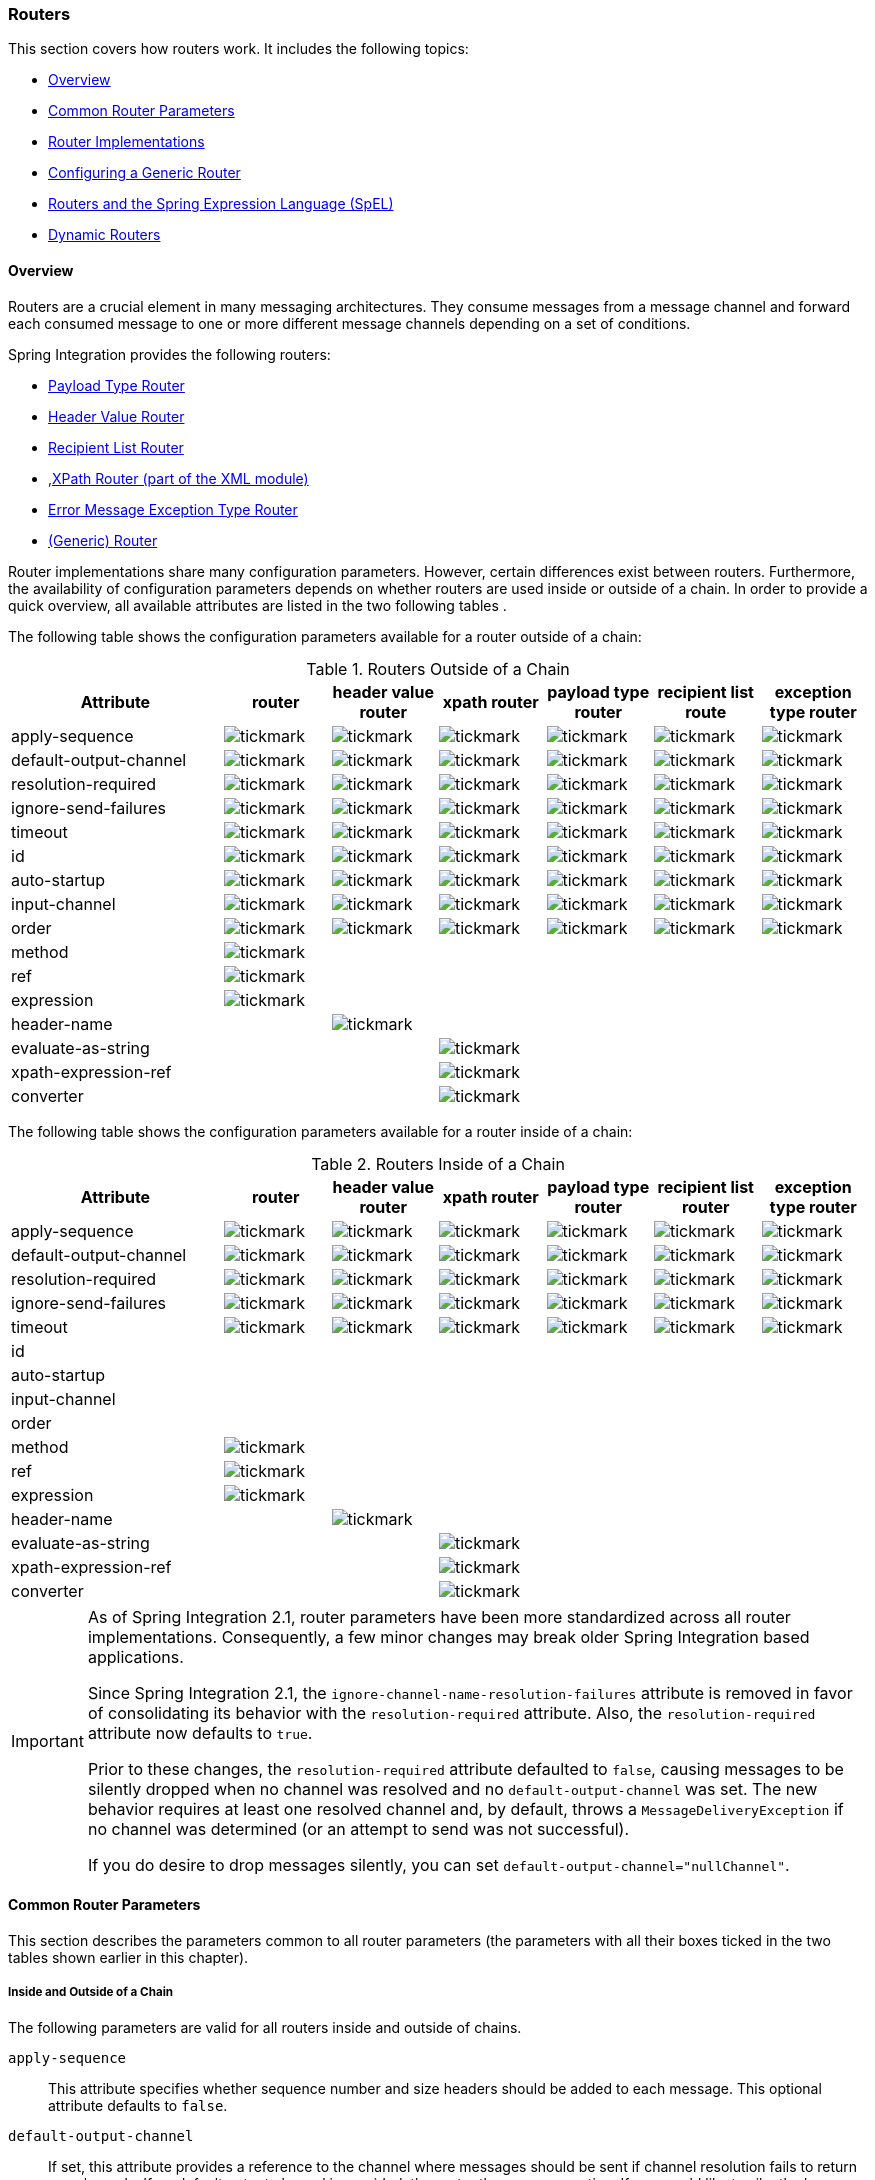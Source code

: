 [[router]]
=== Routers

This section covers how routers work.
It includes the following topics:

* <<router-overview>>
* <<router-common-parameters>>
* <<router-implementations>>
* <<router-namespace>>
* <<router-spel>>
* <<dynamic-routers>>

[[router-overview]]
==== Overview

Routers are a crucial element in many messaging architectures.
They consume messages from a message channel and forward each consumed message to one or more different message channels depending on a set of conditions.

Spring Integration provides the following routers:

* <<router-implementations-payloadtyperouter,Payload Type Router>>
* <<router-implementations-headervaluerouter,Header Value Router>>
* <<router-implementations-recipientlistrouter,Recipient List Router>>
* <<./xml.adoc#xml-xpath-routing,,XPath Router (part of the XML module)>>
* <<router-implementations-exception-router,Error Message Exception Type Router>>
* <<router-namespace,(Generic) Router>>

Router implementations share many configuration parameters.
However, certain differences exist between routers.
Furthermore, the availability of configuration parameters depends on whether routers are used inside or outside of a chain.
In order to provide a quick overview, all available attributes are listed in the two following tables .

The following table shows the configuration parameters available for a router outside of a chain:

.Routers Outside of a Chain
[cols="2,1,1,1,1,1,1", options="header"]
|===
| Attribute
| router
| header value router
| xpath router
| payload type router
| recipient list route
| exception type router

| apply-sequence
a| image::images/tickmark.png[]
a| image::images/tickmark.png[]
a| image::images/tickmark.png[]
a| image::images/tickmark.png[]
a| image::images/tickmark.png[]
a| image::images/tickmark.png[]

| default-output-channel
a| image::images/tickmark.png[]
a| image::images/tickmark.png[]
a| image::images/tickmark.png[]
a| image::images/tickmark.png[]
a| image::images/tickmark.png[]
a| image::images/tickmark.png[]

| resolution-required
a| image::images/tickmark.png[]
a| image::images/tickmark.png[]
a| image::images/tickmark.png[]
a| image::images/tickmark.png[]
a| image::images/tickmark.png[]
a| image::images/tickmark.png[]

| ignore-send-failures
a| image::images/tickmark.png[]
a| image::images/tickmark.png[]
a| image::images/tickmark.png[]
a| image::images/tickmark.png[]
a| image::images/tickmark.png[]
a| image::images/tickmark.png[]

| timeout
a| image::images/tickmark.png[]
a| image::images/tickmark.png[]
a| image::images/tickmark.png[]
a| image::images/tickmark.png[]
a| image::images/tickmark.png[]
a| image::images/tickmark.png[]

| id
a| image::images/tickmark.png[]
a| image::images/tickmark.png[]
a| image::images/tickmark.png[]
a| image::images/tickmark.png[]
a| image::images/tickmark.png[]
a| image::images/tickmark.png[]

| auto-startup
a| image::images/tickmark.png[]
a| image::images/tickmark.png[]
a| image::images/tickmark.png[]
a| image::images/tickmark.png[]
a| image::images/tickmark.png[]
a| image::images/tickmark.png[]

| input-channel
a| image::images/tickmark.png[]
a| image::images/tickmark.png[]
a| image::images/tickmark.png[]
a| image::images/tickmark.png[]
a| image::images/tickmark.png[]
a| image::images/tickmark.png[]

| order
a| image::images/tickmark.png[]
a| image::images/tickmark.png[]
a| image::images/tickmark.png[]
a| image::images/tickmark.png[]
a| image::images/tickmark.png[]
a| image::images/tickmark.png[]

| method
a| image::images/tickmark.png[]
|
|
|
|
|

| ref
a| image::images/tickmark.png[]
|
|
|
|
|

| expression
a| image::images/tickmark.png[]
|
|
|
|
|

| header-name
|
a| image::images/tickmark.png[]
|
|
|
|

| evaluate-as-string
|
|
a| image::images/tickmark.png[]
|
|
|

| xpath-expression-ref
|
|
a| image::images/tickmark.png[]
|
|
|

| converter
|
|
a| image::images/tickmark.png[]
|
|
|
|===


The following table shows the configuration parameters available for a router inside of a chain:

.Routers Inside of a Chain
[cols="2,1,1,1,1,1,1", options="header"]
|===
| Attribute
| router
| header value router
| xpath router
| payload type router
| recipient list router
| exception type router

| apply-sequence
a| image::images/tickmark.png[]
a| image::images/tickmark.png[]
a| image::images/tickmark.png[]
a| image::images/tickmark.png[]
a| image::images/tickmark.png[]
a| image::images/tickmark.png[]

| default-output-channel
a| image::images/tickmark.png[]
a| image::images/tickmark.png[]
a| image::images/tickmark.png[]
a| image::images/tickmark.png[]
a| image::images/tickmark.png[]
a| image::images/tickmark.png[]

| resolution-required
a| image::images/tickmark.png[]
a| image::images/tickmark.png[]
a| image::images/tickmark.png[]
a| image::images/tickmark.png[]
a| image::images/tickmark.png[]
a| image::images/tickmark.png[]

| ignore-send-failures
a| image::images/tickmark.png[]
a| image::images/tickmark.png[]
a| image::images/tickmark.png[]
a| image::images/tickmark.png[]
a| image::images/tickmark.png[]
a| image::images/tickmark.png[]

| timeout
a| image::images/tickmark.png[]
a| image::images/tickmark.png[]
a| image::images/tickmark.png[]
a| image::images/tickmark.png[]
a| image::images/tickmark.png[]
a| image::images/tickmark.png[]

| id
|
|
|
|
|
|

| auto-startup
|
|
|
|
|
|

| input-channel
|
|
|
|
|
|

| order
|
|
|
|
|
|

| method
a| image::images/tickmark.png[]
|
|
|
|
|

| ref
a| image::images/tickmark.png[]
|
|
|
|
|

| expression
a| image::images/tickmark.png[]
|
|
|
|
|

| header-name
|
a| image::images/tickmark.png[]
|
|
|
|

| evaluate-as-string
|
|
a| image::images/tickmark.png[]
|
|
|

| xpath-expression-ref
|
|
a| image::images/tickmark.png[]
|
|
|

| converter
|
|
a| image::images/tickmark.png[]
|
|
|
|===

[IMPORTANT]
=====
As of Spring Integration 2.1, router parameters have been more standardized across all router implementations.
Consequently, a few minor changes may break older Spring Integration based applications.

Since Spring Integration 2.1, the `ignore-channel-name-resolution-failures` attribute is removed in favor of consolidating its behavior with the `resolution-required` attribute.
Also, the `resolution-required` attribute now defaults to `true`.

Prior to these changes, the `resolution-required` attribute defaulted to `false`, causing messages to be silently dropped when no channel was resolved and no `default-output-channel` was set.
The new behavior requires at least one resolved channel and, by default, throws a `MessageDeliveryException` if no channel was determined (or an attempt to send was not successful).

If you do desire to drop messages silently, you can set `default-output-channel="nullChannel"`.
=====

[[router-common-parameters]]
==== Common Router Parameters

This section describes the parameters common to all router parameters (the parameters with all their boxes ticked in the two tables shown earlier in this chapter).

[[router-common-parameters-all]]
===== Inside and Outside of a Chain

The following parameters are valid for all routers inside and outside of chains.

`apply-sequence`::
This attribute specifies whether sequence number and size headers should be added to each message.
This optional attribute defaults to `false`.

`default-output-channel`::
If set, this attribute provides a reference to the channel where messages should be sent if channel resolution fails to return any channels.
If no default output channel is provided, the router throws an exception.
If you would like to silently drop those messages instead, set the default output channel attribute value to `nullChannel`.
+
NOTE: A message is sent only to the `default-output-channel` if `resolution-required` is `false` and the channel is not resolved.

`resolution-required`::
This attribute specifies whether channel names must always be successfully resolved to channel instances that exist.
If set to `true`, a `MessagingException` is raised when the channel cannot be resolved.
Setting this attribute to `false` causes any unresovable channels to be ignored.
This optional attribute defaults to `true`.
+
NOTE: A Message is sent only to the `default-output-channel`, if specified, when `resolution-required` is `false` and the channel is not resolved.

`ignore-send-failures`::
If set to `true`, failures to send to a message channel is ignored.
If set to `false`, a `MessageDeliveryException` is thrown instead, and, if the router resolves more than one channel, any subsequent channels do not receive the message.
+
The exact behavior of this attribute depends on the type of the `Channel` to which the messages are sent.
For example, when using direct channels (single threaded), send failures can be caused by exceptions thrown by components much further downstream.
However, when sending messages to a simple queue channel (asynchronous), the likelihood of an exception to be thrown is rather remote.
+
NOTE: While most routers route to a single channel, they can return more than one channel name.
The `recipient-list-router`, for instance, does exactly that.
If you set this attribute to `true` on a router that only routes to a single channel, any caused exception is swallowed, which usually makes little sense.
In that case, it would be better to catch the exception in an error flow at the flow entry point.
Therefore, setting the `ignore-send-failures` attribute to `true` usually makes more sense when the router implementation returns more than one channel name, because the other channel(s) following the one that fails would still receive the message.
+
This attribute defaults to `false`.

`timeout`::
The `timeout` attribute specifies the maximum amount of time in milliseconds to wait when sending messages to the target Message Channels.
By default, the send operation blocks indefinitely.

[[router-common-parameters-top]]
===== Top-Level (Outside of a Chain)

The following parameters are valid only across all top-level routers that are outside of chains.

`id`::
Identifies the underlying Spring bean definition, which, in the case of routers, is an instance of `EventDrivenConsumer` or `PollingConsumer`, depending on whether the router's `input-channel` is a `SubscribableChannel` or a `PollableChannel`, respectively.
This is an optional attribute.

`auto-startup`::
This "`lifecycle`" attribute signaled whether this component should be started during startup of the application context.
This optional attribute defaults to `true`.

`input-channel`::
The receiving message channel of this endpoint.

`order`::
This attribute defines the order for invocation when this endpoint is connected as a subscriber to a channel.
This is particularly relevant when that channel uses a failover dispatching strategy.
It has no effect when this endpoint itself is a polling consumer for a channel with a queue.

[[router-implementations]]
==== Router Implementations

Since content-based routing often requires some domain-specific logic, most use cases require Spring Integration's options for delegating to POJOs by using either the XML namespace support or annotations.
Both of these are discussed later.
However, we first present a couple of implementations that fulfill common requirements.

[[router-implementations-payloadtyperouter]]
===== `PayloadTypeRouter`

A `PayloadTypeRouter` sends messages to the channel defined by payload-type mappings, as the following example shows:

====
[source,xml]
----
<bean id="payloadTypeRouter"
      class="org.springframework.integration.router.PayloadTypeRouter">
    <property name="channelMapping">
        <map>
            <entry key="java.lang.String" value-ref="stringChannel"/>
            <entry key="java.lang.Integer" value-ref="integerChannel"/>
        </map>
    </property>
</bean>
----
====

Configuration of the `PayloadTypeRouter` is also supported by the namespace provided by Spring Integration (see `<<./configuration.adoc#configuration-namespace,Namespace Support>>`), which essentially simplifies configuration by combining the `<router/>` configuration and its corresponding implementation (defined by using a `<bean/>` element) into a single and more concise configuration element.
The following example shows a `PayloadTypeRouter` configuration that is equivalent to the one above but uses the namespace support:

====
[source,xml]
----
<int:payload-type-router input-channel="routingChannel">
    <int:mapping type="java.lang.String" channel="stringChannel" />
    <int:mapping type="java.lang.Integer" channel="integerChannel" />
</int:payload-type-router>
----
====

The following example shows the equivalent router configured in Java:

====
[source, java]
----
@ServiceActivator(inputChannel = "routingChannel")
@Bean
public PayloadTypeRouter router() {
    PayloadTypeRouter router = new PayloadTypeRouter();
    router.setChannelMapping(String.class.getName(), "stringChannel");
    router.setChannelMapping(Integer.class.getName(), "integerChannel");
    return router;
}
----
====

When using the Java DSL, there are two options.

First, you can define the router object as shown in the preceding example:

[source, java]
----
@Bean
public IntegrationFlow routerFlow1() {
    return IntegrationFlows.from("routingChannel")
            .route(router())
            .get();
}

public PayloadTypeRouter router() {
    PayloadTypeRouter router = new PayloadTypeRouter();
    router.setChannelMapping(String.class.getName(), "stringChannel");
    router.setChannelMapping(Integer.class.getName(), "integerChannel");
    return router;
}
----

Note that the router can be, but does not have to be, a `@Bean`.
The flow registers it if it is not a `@Bean`.

Second, you can define the routing function within the DSL flow itself, as the following example shows:

====
[source, java]
----
@Bean
public IntegrationFlow routerFlow2() {
    return IntegrationFlows.from("routingChannel")
            .<Object, Class<?>>route(Object::getClass, m -> m
                    .channelMapping(String.class, "stringChannel")
                    .channelMapping(Integer.class, "integerChannel"))
            .get();
}
----
====

[[router-implementations-headervaluerouter]]
===== `HeaderValueRouter`

A `HeaderValueRouter` sends Messages to the channel based on the individual header value mappings.
When a `HeaderValueRouter` is created, it is initialized with the name of the header to be evaluated.
The value of the header could be one of two things:

* An arbitrary value
* A channel name

If it is an arbitrary value, additional mappings for these header values to channel names are required.
Otherwise, no additional configuration is needed.

Spring Integration provides a simple namespace-based XML configuration to configure a `HeaderValueRouter`.
The following example demonstrates configuration for the `HeaderValueRouter` when mapping of header values to channels is required:

====
[source,xml]
----
<int:header-value-router input-channel="routingChannel" header-name="testHeader">
    <int:mapping value="someHeaderValue" channel="channelA" />
    <int:mapping value="someOtherHeaderValue" channel="channelB" />
</int:header-value-router>
----
====

During the resolution process, the router defined in the preceding example may encounter channel resolution failures, causing an exception.
If you want to suppress such exceptions and send unresolved messages to the default output channel (identified with the `default-output-channel` attribute) set `resolution-required` to `false`.

Normally, messages for which the header value is not explicitly mapped to a channel are sent to the `default-output-channel`.
However, when the header value is mapped to a channel name but the channel cannot be resolved, setting the `resolution-required` attribute to `false` results in routing such messages to the `default-output-channel`.

IMPORTANT: As of Spring Integration 2.1, the attribute was changed from `ignore-channel-name-resolution-failures` to `resolution-required`.
Attribute `resolution-required` defaults to `true`.

The following example shows the equivalent router configured in Java:

====
[source, java]
----
@ServiceActivator(inputChannel = "routingChannel")
@Bean
public HeaderValueRouter router() {
    HeaderValueRouter router = new HeaderValueRouter("testHeader");
    router.setChannelMapping("someHeaderValue", "channelA");
    router.setChannelMapping("someOtherHeaderValue", "channelB");
    return router;
}
----
====

When using the Java DSL, there are two options.
First, you can define the router object as shown in the preceding example:

====
[source, java]
----
@Bean
public IntegrationFlow routerFlow1() {
    return IntegrationFlows.from("routingChannel")
            .route(router())
            .get();
}

public HeaderValueRouter router() {
    HeaderValueRouter router = new HeaderValueRouter("testHeader");
    router.setChannelMapping("someHeaderValue", "channelA");
    router.setChannelMapping("someOtherHeaderValue", "channelB");
    return router;
}
----
====

Note that the router can be, but does not have to be, a `@Bean`.
The flow registers it if it is not a `@Bean`.

Second, you can define the routing function within the DSL flow itself, as the following example shows:

====
[source, java]
----
@Bean
public IntegrationFlow routerFlow2() {
    return IntegrationFlows.from("routingChannel")
            .<Message<?>, String>route(m -> m.getHeaders().get("testHeader", String.class), m -> m
                    .channelMapping("someHeaderValue", "channelA")
                    .channelMapping("someOtherHeaderValue", "channelB"),
                e -> e.id("headerValueRouter"))
            .get();
}
----
====

Configuration where mapping of header values to channel names is not required, because header values themselves represent channel names.
The following example shows a router that does not require mapping of header values to channel names:

====
[source,xml]
----
<int:header-value-router input-channel="routingChannel" header-name="testHeader"/>
----
====

[NOTE]
=====
Since Spring Integration 2.1, the behavior of resolving channels is more explicit.
For example, if you omit the `default-output-channel` attribute, the router was unable to resolve at least one valid channel, and any channel name resolution failures were ignored by setting `resolution-required` to `false`, then a `MessageDeliveryException` is thrown.

Basically, by default, the router must be able to route messages successfully to at least one channel.
If you really want to drop messages, you must also have `default-output-channel` set to `nullChannel`.
=====

[[router-implementations-recipientlistrouter]]
===== `RecipientListRouter`

A `RecipientListRouter` sends each received message to a statically defined list of message channels.
The following example creates a `RecipientListRouter`:

====
[source,xml]
----
<bean id="recipientListRouter"
      class="org.springframework.integration.router.RecipientListRouter">
    <property name="channels">
        <list>
            <ref bean="channel1"/>
            <ref bean="channel2"/>
            <ref bean="channel3"/>
        </list>
    </property>
</bean>
----
====

Spring Integration also provides namespace support for the `RecipientListRouter` configuration (see <<./configuration.adoc#configuration-namespace,Namespace Support>>) as the following example shows:

====
[source,xml]
----
<int:recipient-list-router id="customRouter" input-channel="routingChannel"
        timeout="1234"
        ignore-send-failures="true"
        apply-sequence="true">
  <int:recipient channel="channel1"/>
  <int:recipient channel="channel2"/>
</int:recipient-list-router>
----
====

The following example shows the equivalent router configured in Java:

====
[source, java]
----
@ServiceActivator(inputChannel = "routingChannel")
@Bean
public RecipientListRouter router() {
    RecipientListRouter router = new RecipientListRouter();
    router.setSendTimeout(1_234L);
    router.setIgnoreSendFailures(true);
    router.setApplySequence(true);
    router.addRecipient("channel1");
    router.addRecipient("channel2");
    router.addRecipient("channel3");
    return router;
}
----
====

The following example shows the equivalent router configured by using the Java DSL:

====
[source, java]
----
@Bean
public IntegrationFlow routerFlow() {
    return IntegrationFlows.from("routingChannel")
            .routeToRecipients(r -> r
                    .applySequence(true)
                    .ignoreSendFailures(true)
                    .recipient("channel1")
                    .recipient("channel2")
                    .recipient("channel3")
                    .sendTimeout(1_234L))
            .get();
}
----
====

NOTE: The 'apply-sequence' flag here has the same effect as it does for a publish-subscribe-channel, and, as with a publish-subscribe-channel, it is disabled by default on the `recipient-list-router`.
See <<./channel.adoc#channel-configuration-pubsubchannel,`PublishSubscribeChannel` Configuration>> for more information.

Another convenient option when configuring a `RecipientListRouter` is to use Spring Expression Language (SpEL) support as selectors for individual recipient channels.
Doing so is similar to using a filter at the beginning of a 'chain' to act as a "`selective consumer`".
However, in this case, it is all combined rather concisely into the router's configuration, as the following example shows:

[source,xml]
----
<int:recipient-list-router id="customRouter" input-channel="routingChannel">
    <int:recipient channel="channel1" selector-expression="payload.equals('foo')"/>
    <int:recipient channel="channel2" selector-expression="headers.containsKey('bar')"/>
</int:recipient-list-router>
----

In the preceding configuration, a SpEL expression identified by the `selector-expression` attribute is evaluated to determine whether this recipient should be included in the recipient list for a given input message.
The evaluation result of the expression must be a boolean.
If this attribute is not defined, the channel is always among the list of recipients.

[[recipient-list-router-management]]
===== `RecipientListRouterManagement`

Starting with version 4.1, the `RecipientListRouter` provides several operations to manipulate recipients dynamically at runtime.
These management operations are presented by `RecipientListRouterManagement` through the `@ManagedResource` annotation.
They are available by using <<./control-bus.adoc#control-bus,Control Bus>> as well as by using JMX, as the following example shows:

====
[source,xml]
----
<control-bus input-channel="controlBus"/>

<recipient-list-router id="simpleRouter" input-channel="routingChannelA">
   <recipient channel="channel1"/>
</recipient-list-router>

<channel id="channel2"/>
----

[source,java]
----
messagingTemplate.convertAndSend(controlBus, "@'simpleRouter.handler'.addRecipient('channel2')");
----
====

From the application start up the `simpleRouter`, has only one `channel1` recipient.
But after the `addRecipient` command, `channel2` recipient is added.
It is a "`registering an interest in something that is part of the message`" use case, when we may be interested in messages from the router at some time period, so we are subscribing to the the `recipient-list-router` and, at some point, decide to unsubscribe.

Because of the runtime management operation for the `<recipient-list-router>`, it can be configured without any `<recipient>` from the start.
In this case, the behavior of `RecipientListRouter` is the same when there is no one matching recipient for the message.
If `defaultOutputChannel` is configured, the message is sent there.
Otherwise the `MessageDeliveryException` is thrown.

[[router-implementations-xpath-router]]
===== XPath Router

The XPath Router is part of the XML Module.
See <<./xml.adoc#xml-xpath-routing,Routing XML Messages with XPath>>.

[[router-implementations-exception-router]]
===== Routing and Error Handling

Spring Integration also provides a special type-based router called `ErrorMessageExceptionTypeRouter` for routing error messages (defined as messages whose `payload` is a `Throwable` instance).
`ErrorMessageExceptionTypeRouter` is similar to the `PayloadTypeRouter`.
In fact, they are almost identical.
The only difference is that, while `PayloadTypeRouter` navigates the instance hierarchy of a payload instance (for example, `payload.getClass().getSuperclass()`) to find the most specific type and channel mappings, the `ErrorMessageExceptionTypeRouter` navigates the hierarchy of 'exception causes' (for example, `payload.getCause()`) to find the most specific `Throwable` type or channel mappings and uses `mappingClass.isInstance(cause)` to match the `cause` to the class or any super class.

IMPORTANT: The channel mapping order in this case matters.
So, if there is a requirement to get mapping for an `IllegalArgumentException`, but not a `RuntimeException`, the last one must be configured on router first.

NOTE: Since version 4.3 the `ErrorMessageExceptionTypeRouter` loads all mapping classes during the initialization phase to fail-fast for a `ClassNotFoundException`.

The following example shows a sample configuration for `ErrorMessageExceptionTypeRouter`:

[source,xml]
----
<int:exception-type-router input-channel="inputChannel"
                           default-output-channel="defaultChannel">
    <int:mapping exception-type="java.lang.IllegalArgumentException"
                 channel="illegalChannel"/>
    <int:mapping exception-type="java.lang.NullPointerException"
                 channel="npeChannel"/>
</int:exception-type-router>

<int:channel id="illegalChannel" />
<int:channel id="npeChannel" />
----

[[router-namespace]]
==== Configuring a Generic Router

Spring Integration provides a generic router.
You can use it for general-purpose routing (as opposed to the other routers provided by Spring Integration, each of which has some form of specialization).

===== Configuring a Content-based Router with XML

The `router` element provides a way to connect a router to an input channel and also accepts the optional `default-output-channel` attribute.
The `ref` attribute references the bean name of a custom router implementation (which must extend `AbstractMessageRouter`).
The following example shows three generic routers:

====
[source,xml]
----
<int:router ref="payloadTypeRouter" input-channel="input1"
            default-output-channel="defaultOutput1"/>

<int:router ref="recipientListRouter" input-channel="input2"
            default-output-channel="defaultOutput2"/>

<int:router ref="customRouter" input-channel="input3"
            default-output-channel="defaultOutput3"/>

<beans:bean id="customRouterBean" class="org.foo.MyCustomRouter"/>
----
====

Alternatively, `ref` may point to a POJO that contains the `@Router` annotation (shown later), or you can combine the `ref` with an explicit method name.
Specifying a method applies the same behavior described in the `@Router` annotation section, later in this document.
The following example defines a router that points to a POJO in its `ref` attribute:

====
[source,xml]
----
<int:router input-channel="input" ref="somePojo" method="someMethod"/>
----
====

We generally recommend using a `ref` attribute if the custom router implementation is referenced in other `<router>` definitions.
However if the custom router implementation should be scoped to a single definition of the `<router>`, you can provide an inner bean definition, as the following example shows:

====
[source,xml]
----
<int:router method="someMethod" input-channel="input3"
            default-output-channel="defaultOutput3">
    <beans:bean class="org.foo.MyCustomRouter"/>
</int:router>
----
====

NOTE: Using both the `ref` attribute and an inner handler definition in the same `<router>` configuration is not allowed.
Doing so creates an ambiguous condition and throws an exception.

IMPORTANT: If the `ref` attribute references a bean that extends `AbstractMessageProducingHandler` (such as routers provided by the framework itself), the configuration is optimized to reference the router directly.
In this case, each `ref` attribute must refer to a separate bean instance (or a `prototype`-scoped bean) or use the inner `<bean/>` configuration type.
However, this optimization applies only if you do not provide any router-specific attributes in the router XML definition.
If you inadvertently reference the same message handler from multiple beans, you get a configuration exception.

The following example shows the equivalent router configured in Java:

====
[source, java]
----
@Bean
@Router(inputChannel = "routingChannel")
public AbstractMessageRouter myCustomRouter() {
    return new AbstractMessageRouter() {

        @Override
        protected Collection<MessageChannel> determineTargetChannels(Message<?> message) {
            return // determine channel(s) for message
        }

    };
}
----
====

The following example shows the equivalent router configured by using the Java DSL:

====
[source, java]
----
@Bean
public IntegrationFlow routerFlow() {
    return IntegrationFlows.from("routingChannel")
            .route(myCustomRouter())
            .get();
}

public AbstractMessageRouter myCustomRouter() {
    return new AbstractMessageRouter() {

        @Override
        protected Collection<MessageChannel> determineTargetChannels(Message<?> message) {
            return // determine channel(s) for message
        }

    };
}
----
====

Alternately, you can route on data from the message payload, as the following example shows:

====
[source, java]
----
@Bean
public IntegrationFlow routerFlow() {
    return IntegrationFlows.from("routingChannel")
            .route(String.class, p -> p.contains("foo") ? "fooChannel" : "barChannel")
            .get();
}
----
====

[[router-spel]]
==== Routers and the Spring Expression Language (SpEL)

Sometimes, the routing logic may be simple, and writing a separate class for it and configuring it as a bean may seem like overkill.
As of Spring Integration 2.0, we offer an alternative that lets you use SpEL to implement simple computations that previously required a custom POJO router.

NOTE: For more information about the Spring Expression Language, see the https://docs.spring.io/spring/docs/current/spring-framework-reference/core.html#expressions[relevant chapter in the Spring Framework Reference Guide]:

Generally, a SpEL expression is evaluated and its result is mapped to a channel, as the following example shows:

====
[source,xml]
----
<int:router input-channel="inChannel" expression="payload.paymentType">
    <int:mapping value="CASH" channel="cashPaymentChannel"/>
    <int:mapping value="CREDIT" channel="authorizePaymentChannel"/>
    <int:mapping value="DEBIT" channel="authorizePaymentChannel"/>
</int:router>
----
====

The following example shows the equivalent router configured in Java:

====
[source, java]
----
@Router(inputChannel = "routingChannel")
@Bean
public ExpressionEvaluatingRouter router() {
    ExpressionEvaluatingRouter router = new ExpressionEvaluatingRouter("payload.paymentType");
    router.setChannelMapping("CASH", "cashPaymentChannel");
    router.setChannelMapping("CREDIT", "authorizePaymentChannel");
    router.setChannelMapping("DEBIT", "authorizePaymentChannel");
    return router;
}
----
====

The following example shows the equivalent router configured in the Java DSL:

====
[source, java]
----
@Bean
public IntegrationFlow routerFlow() {
    return IntegrationFlows.from("routingChannel")
        .route("payload.paymentType", r -> r
            .channelMapping("CASH", "cashPaymentChannel")
            .channelMapping("CREDIT", "authorizePaymentChannel")
            .channelMapping("DEBIT", "authorizePaymentChannel"))
        .get();
}
----
====

To simplify things even more, the SpEL expression may evaluate to a channel name, as the following expression shows:

[source,xml]
----
<int:router input-channel="inChannel" expression="payload + 'Channel'"/>
----

In the preceding configuration, the result channel is computed by the SpEL expression, which concatenates the value of the `payload` with the literal `String`, 'Channel'.

Another virtue of SpEL for configuring routers is that an expression can return a `Collection`, effectively making every `<router>` a recipient list router.
Whenever the expression returns multiple channel values, the message is forwarded to each channel.
The following example shows such an expression:

====
[source,xml]
----
<int:router input-channel="inChannel" expression="headers.channels"/>
----
====

In the above configuration, if the message includes a header with a name of 'channels' and the value of that header is a `List` of channel names, the message is sent to each channel in the list.
You may also find collection projection and collection selection expressions useful when you need to select multiple channels.
For further information, see:

* https://docs.spring.io/spring-framework/docs/current/spring-framework-reference/core.html#expressions-collection-projection[Collection Projection]
* https://docs.spring.io/spring-framework/docs/current/spring-framework-reference/core.html#expressions-collection-selection[Collection Selection]

[[router-annotation]]
===== Configuring a Router with Annotations

When using `@Router` to annotate a method, the method may return either a `MessageChannel` or a `String` type.
In the latter case, the endpoint resolves the channel name as it does for the default output channel.
Additionally, the method may return either a single value or a collection.
If a collection is returned, the reply message is sent to multiple channels.
To summarize, the following method signatures are all valid:

====
[source,java]
----
@Router
public MessageChannel route(Message message) {...}

@Router
public List<MessageChannel> route(Message message) {...}

@Router
public String route(Foo payload) {...}

@Router
public List<String> route(Foo payload) {...}
----
====

In addition to payload-based routing, a message may be routed based on metadata available within the message header as either a property or an attribute.
In this case, a method annotated with `@Router` may include a parameter annotated with `@Header`, which is mapped to a header value as the following example shows and documented in <<./configuration.adoc#annotations,Annotation Support>>:

====
[source,java]
----
@Router
public List<String> route(@Header("orderStatus") OrderStatus status)
----
====

NOTE: For routing of XML-based Messages, including XPath support, see <<./xml.adoc#xml,XML Support - Dealing with XML Payloads>>.

See also <<./dsl.adoc#java-dsl-routers,Message Routers>> in the Java DSL chapter for more information about router configuration.

[[dynamic-routers]]
==== Dynamic Routers

Spring Integration provides quite a few different router configurations for common content-based routing use cases as well as the option of implementing custom routers as POJOs.
For example, `PayloadTypeRouter` provides a simple way to configure a router that computes channels based on the payload type of the incoming message while `HeaderValueRouter` provides the same convenience in configuring a router that computes channels by evaluating the value of a particular message Header.
There are also expression-based (SpEL) routers, in which the channel is determined based on evaluating an expression.
All of these type of routers exhibit some dynamic characteristics.

However, these routers all require static configuration.
Even in the case of expression-based routers, the expression itself is defined as part of the router configuration, which means that the same expression operating on the same value always results in the computation of the same channel.
This is acceptable in most cases, since such routes are well defined and therefore predictable.
But there are times when we need to change router configurations dynamically so that message flows may be routed to a different channel.

For example, you might want to bring down some part of your system for maintenance and temporarily re-reroute messages to a different message flow.
As another example, you may want to introduce more granularity to your message flow by adding another route to handle a more concrete type of `java.lang.Number` (in the case of `PayloadTypeRouter`).

Unfortunately, with static router configuration to accomplish either of those goals, you would have to bring down your entire application, change the configuration of the router (change routes), and bring the application back up.
This is obviously not a solution anyone wants.

The https://www.enterpriseintegrationpatterns.com/DynamicRouter.html[dynamic router] pattern describes the mechanisms by which you can change or configure routers dynamically without bringing down the system or individual routers. 

Before we get into the specifics of how Spring Integration supports dynamic routing, we need to consider the typical flow of a router:

. Compute a channel identifier, which is a value calculated by the router once it receives the message.
Typically, it is a String or an instance of the actual `MessageChannel`.
. Resolve the channel identifier to a channel name.
We describe specifics of this process later in this section.
. Resolve the channel name to the actual `MessageChannel`

There is not much that can be done with regard to dynamic routing if Step 1 results in the actual instance of the `MessageChannel`, because the `MessageChannel` is the final product of any router's job.
However, if the first step results in a channel identifier that is not an instance of `MessageChannel`, you have quite a few possible ways to influence the process of deriving the `MessageChannel`.
Consider the following example of a payload type router:

====
[source,xml]
----
<int:payload-type-router input-channel="routingChannel">
    <int:mapping type="java.lang.String"  channel="channel1" />
    <int:mapping type="java.lang.Integer" channel="channel2" />
</int:payload-type-router>
----
====

Within the context of a payload type router, the three steps mentioned earlier would be realized as follows:

. Compute a channel identifier that is the fully qualified name of the payload type (for example, `java.lang.String`).
. Resolve the channel identifier to a channel name, where the result of the previous step is used to select the appropriate value from the payload type mapping defined in the `mapping` element.
. Resolve the channel name to the actual instance of the `MessageChannel` as a reference to a bean within the application context (which is hopefully a `MessageChannel`) identified by the result of the previous step.

In other words, each step feeds the next step until the process completes.


Now consider an example of a header value router:

====
[source,xml]
----
<int:header-value-router input-channel="inputChannel" header-name="testHeader">
    <int:mapping value="foo" channel="fooChannel" />
    <int:mapping value="bar" channel="barChannel" />
</int:header-value-router>
----
====

Now we can consider how the three steps work for a header value router:

. Compute a channel identifier that is the value of the header identified by the `header-name` attribute.
. Resolve the channel identifier a to channel name, where the result of the previous step is used to select the appropriate value from the general mapping defined in the `mapping` element.
. Resolve the channel name to the actual instance of the `MessageChannel` as a reference to a bean within the application context (which is hopefully a `MessageChannel`) identified by the result of the previous step.

The preceding two configurations of two different router types look almost identical.
However, if you look at the alternate configuration of the `HeaderValueRouter` we clearly see that there is no `mapping` sub element, as the following listing shows:

====
[source,xml]
----
<int:header-value-router input-channel="inputChannel" header-name="testHeader">
----
====

However, the configuration is still perfectly valid.
So the natural question is what about the mapping in the second step?

The second step is now optional.
If `mapping` is not defined, then the channel identifier value computed in the first step is automatically treated as the `channel name`, which is now resolved to the actual `MessageChannel`, as in the third step. 
What it also means is that the second step is one of the key steps to providing dynamic characteristics to the routers, since it introduces a process that lets you change the way channel identifier resolves to the channel name, thus influencing the process of determining the final instance of the `MessageChannel` from the initial channel identifier. 

For example, in the preceding configuration, assume that the `testHeader` value is 'kermit', which is now a channel identifier (the first step).
Since there is no mapping in this router, resolving this channel identifier to a channel name (the second step) is impossible and this channel identifier is now treated as the channel name.
However, what if there was a mapping but for a different value?
The end result would still be the same, because, if a new value cannot be determined through the process of resolving the channel identifier to a channel name, the channel identifier becomes the channel name.

All that is left is for the third step to resolve the channel name ('kermit') to an actual instance of the `MessageChannel` identified by this name.
That basically involves a bean lookup for the provided name.
Now all messages that contain the header-value pair as `testHeader=kermit` are going to be routed to a `MessageChannel` whose bean name (its `id`) is 'kermit'.

But what if you want to route these messages to the 'simpson' channel? Obviously changing a static configuration works, but doing so also requires bringing your system down.
However, if you had access to the channel identifier map, you could introduce a new mapping where the header-value pair is now `kermit=simpson`, thus letting the second step treat 'kermit' as a channel identifier while resolving it to 'simpson' as the channel name.

The same obviously applies for `PayloadTypeRouter`, where you can now remap or remove a particular payload type mapping.
In fact, it applies to every other router, including expression-based routers, since their computed values now have a chance to go through the second step to be resolved to the actual `channel name`.

Any router that is a subclass of the `AbstractMappingMessageRouter` (which includes most framework-defined routers) is a dynamic router, because the `channelMapping` is defined at the `AbstractMappingMessageRouter` level.
That map's setter method is exposed as a public method along with the 'setChannelMapping' and 'removeChannelMapping' methods.
These let you  change, add, and remove router mappings at runtime, as long as you have a reference to the router itself.
It also means that you could expose these same configuration options through JMX (see <<./jmx.adoc#jmx,JMX Support>>) or the Spring Integration control bus (see <<./control-bus.adoc#control-bus,Control Bus>>) functionality. 

[[dynamic-routers-control-bus]]
===== Manage Router Mappings using the Control Bus

One way to manage the router mappings is through the https://www.enterpriseintegrationpatterns.com/ControlBus.html[control bus] pattern, which exposes a control channel to which you can send control messages to manage and monitor Spring Integration components, including routers.

NOTE: For more information about the control bus, see <<./control-bus.adoc#control-bus,Control Bus>>.

Typically, you would send a control message asking to invoke a particular operation on a particular managed component (such as a
router).
The following managed operations (methods) are specific to changing the router resolution process:

* `public void setChannelMapping(String key, String channelName)`: Lets you add a new or modify an existing mapping between `channel identifier` and `channel name`
* `public void removeChannelMapping(String key)`: Lets you remove a particular channel mapping, thus disconnecting the relationship between `channel identifier` and `channel name`

Note that these methods can be used for simple changes (such as updating a single route or adding or removing a route).
However, if you want to remove one route and add another, the updates are not atomic.
This means that the routing table may be in an indeterminate state between the updates.
Starting with version 4.0, you can now use the control bus to update the entire routing table atomically.
The following methods let you do so:

* `public Map<String, String>getChannelMappings()`: Returns the current mappings.
* `public void replaceChannelMappings(Properties channelMappings)`: Updates the mappings.
Note that the `channelMappings` parameter is a `Properties` object.
This arrangement lets a control bus command use the built-in `StringToPropertiesConverter`, as the following example shows:

====
[source]
----
"@'router.handler'.replaceChannelMappings('foo=qux \n baz=bar')"
----
====

Note that each mapping is separated by a newline character (`\n`).
For programmatic changes to the map, we recommend that you use the `setChannelMappings` method, due to type-safety concerns.
`replaceChannelMappings` ignores keys or values that are not `String` objects.

[[dynamic-routers-jmx]]
===== Manage Router Mappings by Using JMX

You can also use Spring's JMX support to expose a router instance and then use your favorite JMX client (for example, JConsole) to manage those operations (methods) for changing the router's configuration.

NOTE: For more information about Spring Integration's JMX support, see <<./jmx.adoc#jmx,JMX Support>>.

[[routing-slip]]
===== Routing Slip

Starting with version 4.1, Spring Integration provides an implementation of the https://www.enterpriseintegrationpatterns.com/RoutingTable.html[routing slip] enterprise integration pattern.
It is implemented as a `routingSlip` message header, which is used to determine the next channel in `AbstractMessageProducingHandler` instances, when an `outputChannel` is not specified for the endpoint.
This pattern is useful in complex, dynamic cases, when it can become difficult to configure multiple routers to determine message flow.
When a message arrives at an endpoint that has no `output-channel`, the `routingSlip` is consulted to determine the next channel to which the message is sent.
When the routing slip is exhausted, normal `replyChannel` processing resumes.

Configuration for the routing slip is presented as a `HeaderEnricher` option -- a semicolon-separated routing slip that contains `path` entries, as the following example shows:

====
[source,xml]
----
<util:properties id="properties">
    <beans:prop key="myRoutePath1">channel1</beans:prop>
    <beans:prop key="myRoutePath2">request.headers[myRoutingSlipChannel]</beans:prop>
</util:properties>

<context:property-placeholder properties-ref="properties"/>

<header-enricher input-channel="input" output-channel="process">
    <routing-slip
        value="${myRoutePath1}; @routingSlipRoutingPojo.get(request, reply);
               routingSlipRoutingStrategy; ${myRoutePath2}; finishChannel"/>
</header-enricher>
----
====

The preceding example has:

* A `<context:property-placeholder>` configuration to demonstrate that the entries in the routing slip `path` can be specified as resolvable keys.
* The `<header-enricher>` `<routing-slip>` sub-element is used to populate the `RoutingSlipHeaderValueMessageProcessor` to the `HeaderEnricher` handler.
* The `RoutingSlipHeaderValueMessageProcessor` accepts a `String` array of resolved routing slip `path` entries and returns (from `processMessage()`) a `singletonMap` with the `path` as `key` and `0` as initial `routingSlipIndex`.

Routing Slip `path` entries can contain `MessageChannel` bean names, `RoutingSlipRouteStrategy` bean names, and Spring expressions (SpEL).
The `RoutingSlipHeaderValueMessageProcessor` checks each routing slip `path` entry against the `BeanFactory` on the first `processMessage` invocation.
It converts entries (which are not bean names in the application context) to `ExpressionEvaluatingRoutingSlipRouteStrategy` instances.
`RoutingSlipRouteStrategy` entries are invoked multiple times, until they return null or an empty `String`.

Since the routing slip is involved in the `getOutputChannel` process, we have a request-reply context.
The `RoutingSlipRouteStrategy` has been introduced to determine the next `outputChannel` that uses the `requestMessage` and the `reply` object.
An implementation of this strategy should be registered as a bean in the application context, and its bean name is used in the routing slip `path`.
The `ExpressionEvaluatingRoutingSlipRouteStrategy` implementation is provided.
It accepts a SpEL expression and an internal `ExpressionEvaluatingRoutingSlipRouteStrategy.RequestAndReply` object is used as the root object of the evaluation context.
This is to avoid the overhead of `EvaluationContext` creation for each `ExpressionEvaluatingRoutingSlipRouteStrategy.getNextPath()` invocation.
It is a simple Java bean with two properties: `Message<?> request` and `Object reply`.
With this expression implementation, we can specify routing slip `path` entries by using SpEL (for example, `@routingSlipRoutingPojo.get(request, reply)` and `request.headers[myRoutingSlipChannel]`) and avoid defining a bean for the `RoutingSlipRouteStrategy`.

NOTE: The `requestMessage` argument is always a `Message<?>`.
Depending on context, the reply object may be a `Message<?>`, an `AbstractIntegrationMessageBuilder`, or an arbitrary application domain object (when, for example, it is returned by a POJO method invoked by a service activator).
In the first two cases, the usual `Message` properties (`payload` and `headers`) are available when using SpEL (or a Java implementation).
For an arbitrary domain object, these properties are not available.
For this reason, be careful when you use routing slips in conjunction with POJO methods if the result is used to determine the
next path.

IMPORTANT: If a routing slip is involved in a distributed environment, we recommend not using inline expressions for the Routing Slip `path`.
This recommendation applies to distributed environments such as cross-JVM applications, using a `request-reply` through a message broker (such as<<./amqp.adoc#amqp,AMQP Support>> or <<./jms.adoc#jms,JMS Support>>), or using a persistent `MessageStore` (<<./message-store.adoc#message-store,Message Store>>) in the integration flow.
The framework uses `RoutingSlipHeaderValueMessageProcessor` to convert them to `ExpressionEvaluatingRoutingSlipRouteStrategy` objects, and they are used in the `routingSlip` message header.
Since this class is not `Serializable` (it cannot be, because it depends on the `BeanFactory`), the entire `Message` becomes non-serializable and, in any distributed operation, we end up with a `NotSerializableException`.
To overcome this limitation, register an `ExpressionEvaluatingRoutingSlipRouteStrategy` bean with the desired SpEL and use its bean name in the routing slip `path` configuration.

For Java configuration, you can add a `RoutingSlipHeaderValueMessageProcessor` instance to the `HeaderEnricher` bean definition, as the following example shows:

====
[source,java]
----
@Bean
@Transformer(inputChannel = "routingSlipHeaderChannel")
public HeaderEnricher headerEnricher() {
    return new HeaderEnricher(Collections.singletonMap(IntegrationMessageHeaderAccessor.ROUTING_SLIP,
            new RoutingSlipHeaderValueMessageProcessor("myRoutePath1",
                                                       "@routingSlipRoutingPojo.get(request, reply)",
                                                       "routingSlipRoutingStrategy",
                                                       "request.headers[myRoutingSlipChannel]",
                                                       "finishChannel")));
}
----
====

The routing slip algorithm works as follows when an endpoint produces a reply and no `outputChannel` has been defined:

* The `routingSlipIndex` is used to get a value from the routing slip `path` list.
* If the value from `routingSlipIndex` is `String`, it is used to get a bean from `BeanFactory`.
* If a returned bean is an instance of `MessageChannel`, it is used as the next `outputChannel` and the `routingSlipIndex` is incremented in the reply message header (the routing slip `path` entries remain unchanged).
* If a returned bean is an instance of `RoutingSlipRouteStrategy` and its `getNextPath` does not return an empty `String`, that result is used as a bean name for the next `outputChannel`.
The `routingSlipIndex` remains unchanged.
* If `RoutingSlipRouteStrategy.getNextPath` returns an empty `String`, the `routingSlipIndex` is incremented and the `getOutputChannelFromRoutingSlip` is invoked recursively for the next Routing Slip `path` item.
* If the next routing slip `path` entry is not a `String`, it must be an instance of `RoutingSlipRouteStrategy`.
* When the `routingSlipIndex` exceeds the size of the routing slip `path` list, the algorithm moves to the default behavior for the standard `replyChannel` header.

[[process-manager]]
===== Process Manager Enterprise Integration Pattern

Enterprise integration patterns include the https://www.enterpriseintegrationpatterns.com/ProcessManager.html[process manager] pattern.
You can now easily implement this pattern by using custom process manager logic encapsulated in a `RoutingSlipRouteStrategy` within the routing slip.
In addition to a bean name, the `RoutingSlipRouteStrategy` can return any `MessageChannel` object, and there is no requirement that this `MessageChannel` instance be a bean in the application context.
This way, we can provide powerful dynamic routing logic when there is no way to predict which channel should be used.
A `MessageChannel` can be created within the `RoutingSlipRouteStrategy` and returned.
A `FixedSubscriberChannel` with an associated `MessageHandler` implementation is a good combination for such cases.
For example, you can route to a https://github.com/reactor/reactor/wiki/Streams[reactor stream], as the following example shows:

====
[source,java]
----
@Bean
public PollableChannel resultsChannel() {
    return new QueueChannel();
}
@Bean
public RoutingSlipRouteStrategy routeStrategy() {
    return (requestMessage, reply) -> requestMessage.getPayload() instanceof String
            ? new FixedSubscriberChannel(m ->
            Mono.just((String) m.getPayload())
                    .map(String::toUpperCase)
                    .subscribe(v -> messagingTemplate().convertAndSend(resultsChannel(), v)))
            : new FixedSubscriberChannel(m ->
            Mono.just((Integer) m.getPayload())
                    .map(v -> v * 2)
                    .subscribe(v -> messagingTemplate().convertAndSend(resultsChannel(), v)));
}
----
====
